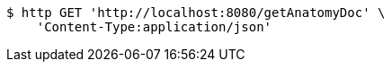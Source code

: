 [source,bash]
----
$ http GET 'http://localhost:8080/getAnatomyDoc' \
    'Content-Type:application/json'
----